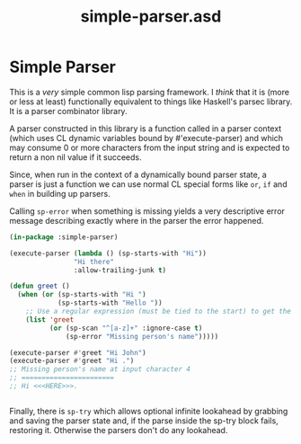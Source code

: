 #+TITLE: simple-parser.asd

* Simple Parser
This is a /very/ simple common lisp parsing framework. I /think/ that
it is (more or less at least) functionally equivalent to things like
Haskell's parsec library. It is a parser combinator library.

A parser constructed in this library is a function called in a parser
context (which uses CL dynamic variables bound by #'execute-parser)
and which may consume 0 or more characters from the input string and
is expected to return a non nil value if it succeeds.

Since, when run in the context of a dynamically bound parser state, a
parser is just a function we can use normal CL special forms like
~or~, ~if~ and ~when~ in building up parsers. 

Calling ~sp-error~ when something is missing yields a very descriptive
error message describing exactly where in the parser the error
happened. 

#+begin_src lisp
(in-package :simple-parser)

(execute-parser (lambda () (sp-starts-with "Hi"))
                "Hi there"
                :allow-trailing-junk t)

(defun greet ()
  (when (or (sp-starts-with "Hi ")
            (sp-starts-with "Hello "))
    ;; Use a regular expression (must be tied to the start) to get the next bit
    (list 'greet
          (or (sp-scan "^[a-z]+" :ignore-case t)
              (sp-error "Missing person's name")))))

(execute-parser #'greet "Hi John")
(execute-parser #'greet "Hi .")
;; Missing person's name at input character 4
;; =======================
;; Hi <<<HERE>>>.


#+end_src

Finally, there is ~sp-try~ which allows optional infinite lookahead by
grabbing and saving the parser state and, if the parse inside the
sp-try block fails, restoring it. Otherwise the parsers don't do any
lookahead.  

